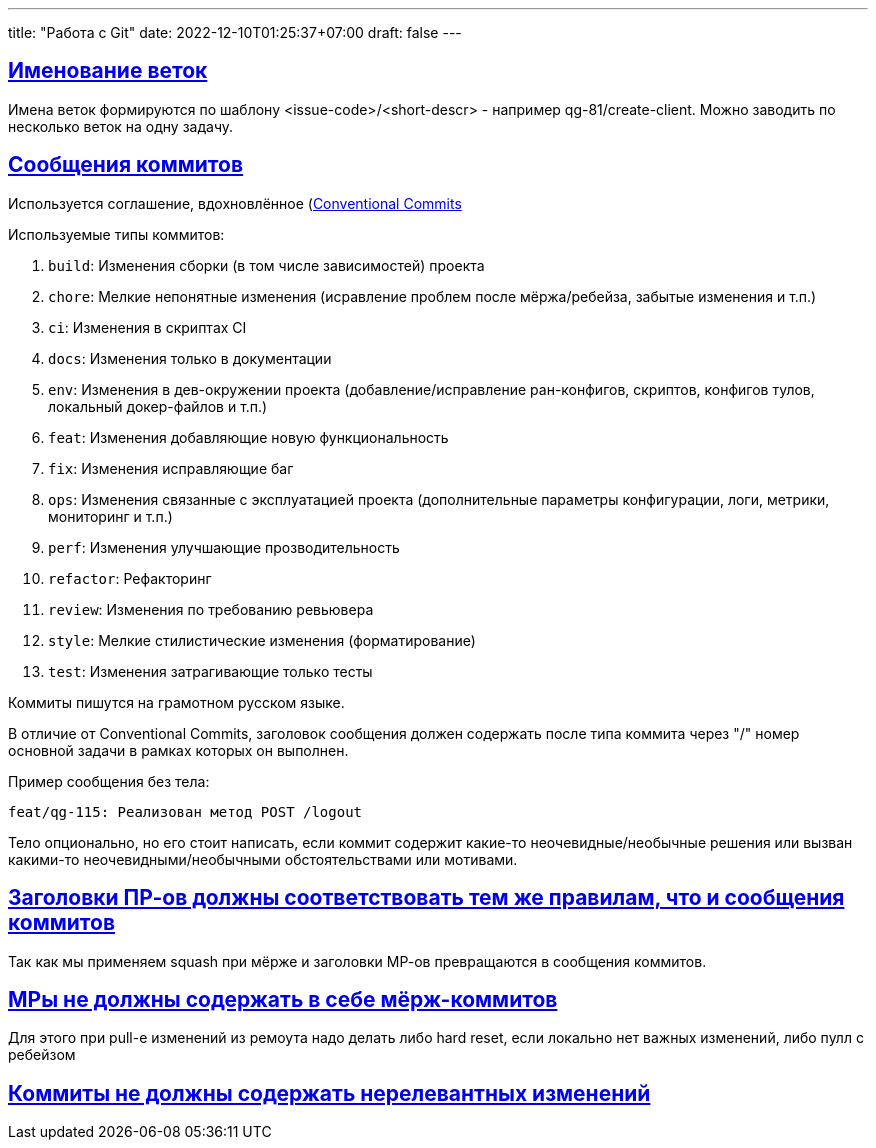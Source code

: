 ---
title: "Работа с Git"
date: 2022-12-10T01:25:37+07:00
draft: false
---

:icons: font
:source-highlighter: rouge
:rouge-theme: github
:icons: font
:sectlinks:


## Именование веток

Имена веток формируются по шаблону <issue-code>/<short-descr> - например qg-81/create-client.
Можно заводить по несколько веток на одну задачу.

## Сообщения коммитов

Используется соглашение, вдохновлённое (https://www.conventionalcommits.org/en/v1.0.0/[Conventional Commits]

Используемые типы коммитов:

. `build`: Изменения сборки (в том числе зависимостей) проекта
. `chore`: Мелкие непонятные изменения (исравление проблем после мёржа/ребейза, забытые изменения и т.п.)
. `ci`: Изменения в скриптах CI
. `docs`: Изменения только в документации
. `env`: Изменения в дев-окружении проекта (добавление/исправление ран-конфигов, скриптов, конфигов тулов, локальный докер-файлов и т.п.)
. `feat`: Изменения добавляющие новую функциональность
. `fix`: Изменения исправляющие баг
. `ops`: Изменения связанные с эксплуатацией проекта (дополнительные параметры конфигурации, логи, метрики, мониторинг и т.п.)
. `perf`: Изменения улучшающие прозводительность
. `refactor`: Рефакторинг
. `review`: Изменения по требованию ревьювера
. `style`: Мелкие стилистические изменения (форматирование)
. `test`: Изменения затрагивающие только тесты


Коммиты пишутся на грамотном русском языке.

В отличие от Conventional Commits, заголовок сообщения должен содержать после типа коммита через "/" номер основной задачи в рамках которых он выполнен.

Пример сообщения без тела:

```
feat/qg-115: Реализован метод POST /logout
```

Тело опционально, но его стоит написать, если коммит содержит какие-то неочевидные/необычные решения или вызван какими-то неочевидными/необычными обстоятельствами или мотивами.

## Заголовки ПР-ов должны соответствовать тем же правилам, что и сообщения коммитов

Так как мы применяем squash при мёрже и заголовки МР-ов превращаются в сообщения коммитов.

## МРы не должны содержать в себе мёрж-коммитов

Для этого при pull-е изменений из ремоута надо делать либо hard reset, если локально нет важных изменений, либо пулл с ребейзом

## Коммиты не должны содержать нерелевантных изменений
